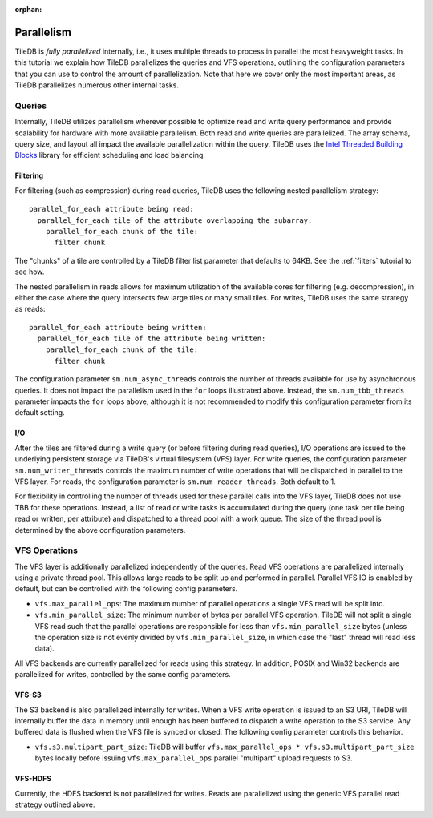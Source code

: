 :orphan:

Parallelism
===========

TileDB is *fully parallelized* internally, i.e., it uses multiple
threads to process in parallel the most heavyweight tasks. In this
tutorial we explain how TileDB parallelizes the queries and VFS
operations, outlining the configuration parameters that you can
use to control the amount of parallelization. Note that here we
cover only the most important areas, as TileDB parallelizes
numerous other internal tasks.

Queries
-------

Internally, TileDB utilizes parallelism wherever possible to optimize read
and write query performance and provide scalability for hardware with more
available parallelism. Both read and write queries are parallelized.
The array schema, query size, and layout all impact the available
parallelization within the query. TileDB uses the
`Intel Threaded Building Blocks <https://www.threadingbuildingblocks.org/>`__
library for efficient scheduling and load balancing.

Filtering
~~~~~~~~~

For filtering (such as compression) during read queries, TileDB uses the
following nested parallelism strategy::

    parallel_for_each attribute being read:
      parallel_for_each tile of the attribute overlapping the subarray:
        parallel_for_each chunk of the tile:
          filter chunk

The "chunks" of a tile are controlled by a TileDB filter list parameter
that defaults to 64KB. See the :ref:`filters` tutorial to see how.

The nested parallelism in reads allows for maximum utilization of the available
cores for filtering (e.g. decompression), in either the case where the query
intersects few large tiles or many small tiles. For writes, TileDB uses the same
strategy as reads::


    parallel_for_each attribute being written:
      parallel_for_each tile of the attribute being written:
        parallel_for_each chunk of the tile:
          filter chunk

The configuration parameter ``sm.num_async_threads`` controls the number of
threads available for use by asynchronous queries. It does not impact the
parallelism used in the ``for`` loops illustrated above. Instead, the
``sm.num_tbb_threads`` parameter impacts the ``for`` loops above, although it is
not recommended to modify this configuration parameter from its default setting.

I/O
~~~

After the tiles are filtered during a write query (or before filtering
during read queries), I/O operations are issued
to the underlying persistent storage via TileDB's virtual filesystem (VFS)
layer. For write queries, the configuration parameter ``sm.num_writer_threads``
controls the maximum number of write operations that will be dispatched in
parallel to the VFS layer. For reads, the configuration parameter is
``sm.num_reader_threads``. Both default to 1.

For flexibility in controlling the number of threads used for these parallel
calls into the VFS layer, TileDB does not use TBB for these operations. Instead,
a list of read or write tasks is accumulated during the query (one task per tile
being read or written, per attribute) and dispatched to a thread pool with a work
queue. The size of the thread pool is determined by the above configuration
parameters.

VFS Operations
--------------

The VFS layer is additionally parallelized independently of the queries.
Read VFS operations are parallelized
internally using a private thread pool. This allows large reads to be
split up and performed in parallel. Parallel VFS IO is enabled by default,
but can be controlled with the following config parameters.

- ``vfs.max_parallel_ops``: The maximum number of parallel operations a single
  VFS read will be split into.
- ``vfs.min_parallel_size``: The minimum number of bytes per parallel VFS
  operation. TileDB will not split a single VFS read such that the
  parallel operations are responsible for less than ``vfs.min_parallel_size``
  bytes (unless the operation size is not evenly divided by
  ``vfs.min_parallel_size``, in which case the "last" thread will read
  less data).

All VFS backends are currently parallelized for reads using this strategy. In
addition, POSIX and Win32 backends are parallelized for writes, controlled
by the same config parameters.

VFS-S3
~~~~~~
The S3 backend is also parallelized internally for writes. When a VFS write
operation is issued to an S3 URI, TileDB will internally buffer the data in
memory until enough has been buffered to dispatch a write operation to the S3
service. Any buffered data is flushed when the VFS file is synced or closed.
The following config parameter controls this behavior.

- ``vfs.s3.multipart_part_size``: TileDB will buffer
  ``vfs.max_parallel_ops * vfs.s3.multipart_part_size`` bytes locally before issuing
  ``vfs.max_parallel_ops`` parallel "multipart" upload requests to S3.

VFS-HDFS
~~~~~~~~
Currently, the HDFS backend is not parallelized for writes. Reads are
parallelized using the generic VFS parallel read strategy outlined above.